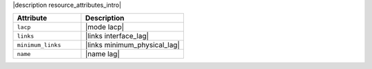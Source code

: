 .. The contents of this file are included in multiple topics.
.. This file should not be changed in a way that hinders its ability to appear in multiple documentation sets.

|description resource_attributes_intro|

.. list-table::
   :widths: 200 300
   :header-rows: 1

   * - Attribute
     - Description
   * - ``lacp``
     - |mode lacp|
   * - ``links``
     - |links interface_lag|
   * - ``minimum_links``
     - |links minimum_physical_lag|
   * - ``name``
     - |name lag|

